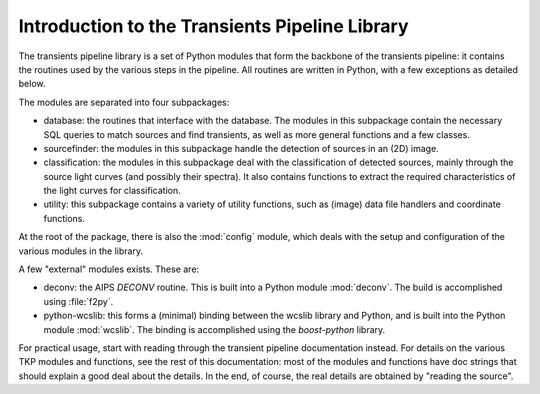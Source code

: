 .. _introduction:

+++++++++++++++++++++++++++++++++++++++++++++++
Introduction to the Transients Pipeline Library
+++++++++++++++++++++++++++++++++++++++++++++++

The transients pipeline library is a set of Python modules that form
the backbone of the transients pipeline: it contains the routines used
by the various steps in the pipeline. All routines are written in
Python, with a few exceptions as detailed below.

The modules are separated into four subpackages:

- database: the routines that interface with the database. The modules
  in this subpackage contain the necessary SQL queries to match
  sources and find transients, as well as more general functions and a
  few classes.

- sourcefinder: the modules in this subpackage handle the detection of
  sources in an (2D) image.

- classification: the modules in this subpackage deal with the
  classification of detected sources, mainly through the source light
  curves (and possibly their spectra). It also contains functions to
  extract the required characteristics of the light curves for
  classification.

- utility: this subpackage contains a variety of utility functions,
  such as (image) data file handlers and coordinate functions.

At the root of the package, there is also the :mod:`config` module,
which deals with the setup and configuration of the various modules in
the library.

A few "external" modules exists. These are:

- deconv: the AIPS `DECONV` routine. This is built into a Python
  module :mod:`deconv`. The build is accomplished using :file:`f2py`.

- python-wcslib: this forms a (minimal) binding between the wcslib
  library and Python, and is built into the Python module
  :mod:`wcslib`. The binding is accomplished using the `boost-python`
  library.


For practical usage, start with reading through the transient pipeline
documentation instead. For details on the various TKP modules and
functions, see the rest of this documentation: most of the modules and
functions have doc strings that should explain a good deal about the
details. In the end, of course, the real details are obtained by
"reading the source".

